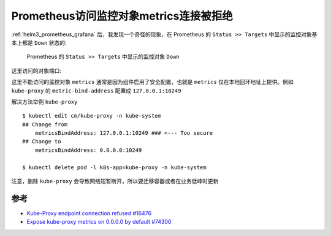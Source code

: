 .. _prometheus_metrics_connect_refuse:

=========================================
Prometheus访问监控对象metrics连接被拒绝
=========================================

:ref:`helm3_prometheus_grafana` 后，我发现一个奇怪的现象，在 Prometheus 的 ``Status >> Targets`` 中显示的监控对象基本上都是 ``Down`` 状态的:

.. figure:: ../../../_static/kubernetes/monitor/prometheus/prometheus_metrics_connect_refuse.png
   :scale: 50

   Prometheus 的 ``Status >> Targets`` 中显示的监控对象 ``Down``

这里访问的对象端口:

.. csv-table:: prometheus访问监控对象端口
   :file: prometheus_metrics_connect_refuse/prometheus_metrics_ports.csv
   :widths: 20,30,50
   :header-rows: 1

这里不能访问的监控对象 ``metrics`` 通常是因为组件启用了安全配置，也就是 ``metrics`` 仅在本地回环地址上提供。例如 ``kube-proxy`` 的 ``metric-bind-address`` 配置成 ``127.0.0.1:10249``

解决方法举例 ``kube-proxy`` ::

   $ kubectl edit cm/kube-proxy -n kube-system
   ## Change from
       metricsBindAddress: 127.0.0.1:10249 ### <--- Too secure
   ## Change to
       metricsBindAddress: 0.0.0.0:10249

   $ kubectl delete pod -l k8s-app=kube-proxy -n kube-system

注意，删除 ``kube-proxy`` 会导致网络短暂断开，所以要迁移容器或者在业务低峰时更新

参考
======

- `Kube-Proxy endpoint connection refused #16476 <https://github.com/helm/charts/issues/16476>`_
- `Expose kube-proxy metrics on 0.0.0.0 by default #74300 <https://github.com/kubernetes/kubernetes/pull/74300>`_
